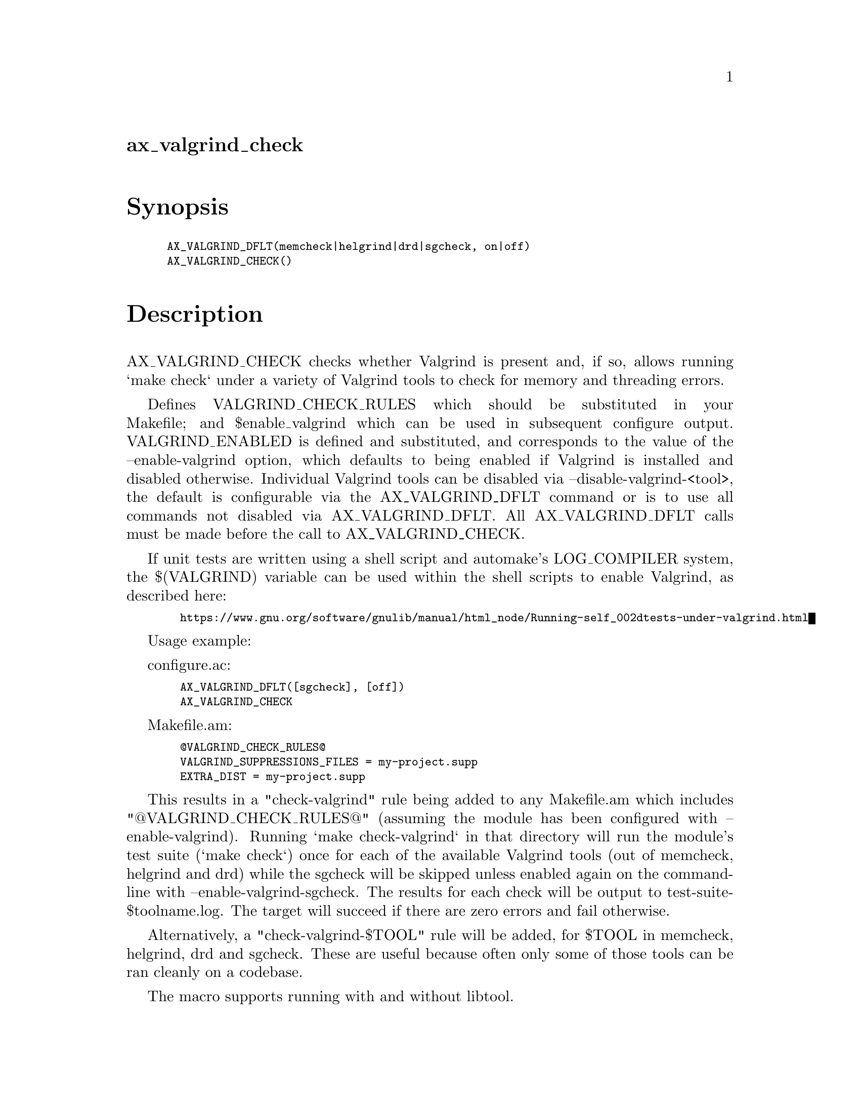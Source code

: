 @node ax_valgrind_check
@unnumberedsec ax_valgrind_check

@majorheading Synopsis

@smallexample
AX_VALGRIND_DFLT(memcheck|helgrind|drd|sgcheck, on|off)
AX_VALGRIND_CHECK()
@end smallexample

@majorheading Description

AX_VALGRIND_CHECK checks whether Valgrind is present and, if so, allows
running `make check` under a variety of Valgrind tools to check for
memory and threading errors.

Defines VALGRIND_CHECK_RULES which should be substituted in your
Makefile; and $enable_valgrind which can be used in subsequent configure
output. VALGRIND_ENABLED is defined and substituted, and corresponds to
the value of the --enable-valgrind option, which defaults to being
enabled if Valgrind is installed and disabled otherwise. Individual
Valgrind tools can be disabled via --disable-valgrind-<tool>, the
default is configurable via the AX_VALGRIND_DFLT command or is to use
all commands not disabled via AX_VALGRIND_DFLT. All AX_VALGRIND_DFLT
calls must be made before the call to AX_VALGRIND_CHECK.

If unit tests are written using a shell script and automake's
LOG_COMPILER system, the $(VALGRIND) variable can be used within the
shell scripts to enable Valgrind, as described here:

@smallexample
  https://www.gnu.org/software/gnulib/manual/html_node/Running-self_002dtests-under-valgrind.html
@end smallexample

Usage example:

configure.ac:

@smallexample
  AX_VALGRIND_DFLT([sgcheck], [off])
  AX_VALGRIND_CHECK
@end smallexample

Makefile.am:

@smallexample
  @@VALGRIND_CHECK_RULES@@
  VALGRIND_SUPPRESSIONS_FILES = my-project.supp
  EXTRA_DIST = my-project.supp
@end smallexample

This results in a "check-valgrind" rule being added to any Makefile.am
which includes "@@VALGRIND_CHECK_RULES@@" (assuming the module has been
configured with --enable-valgrind). Running `make check-valgrind` in
that directory will run the module's test suite (`make check`) once for
each of the available Valgrind tools (out of memcheck, helgrind and drd)
while the sgcheck will be skipped unless enabled again on the
commandline with --enable-valgrind-sgcheck. The results for each check
will be output to test-suite-$toolname.log. The target will succeed if
there are zero errors and fail otherwise.

Alternatively, a "check-valgrind-$TOOL" rule will be added, for $TOOL in
memcheck, helgrind, drd and sgcheck. These are useful because often only
some of those tools can be ran cleanly on a codebase.

The macro supports running with and without libtool.

@majorheading Source Code

Download the
@uref{http://git.savannah.gnu.org/gitweb/?p=autoconf-archive.git;a=blob_plain;f=m4/ax_valgrind_check.m4,latest
version of @file{ax_valgrind_check.m4}} or browse
@uref{http://git.savannah.gnu.org/gitweb/?p=autoconf-archive.git;a=history;f=m4/ax_valgrind_check.m4,the
macro's revision history}.

@majorheading License

@w{Copyright @copyright{} 2014, 2015, 2016 Philip Withnall @email{philip.withnall@@collabora.co.uk}}

Copying and distribution of this file, with or without modification, are
permitted in any medium without royalty provided the copyright notice
and this notice are preserved.  This file is offered as-is, without any
warranty.
